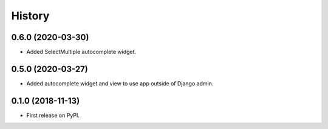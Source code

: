 .. :changelog:

History
-------

0.6.0 (2020-03-30)
++++++++++++++++++

* Added SelectMultiple autocomplete widget.


0.5.0 (2020-03-27)
++++++++++++++++++

* Added autocomplete widget and view to use app outside of Django
  admin.


0.1.0 (2018-11-13)
++++++++++++++++++

* First release on PyPI.
